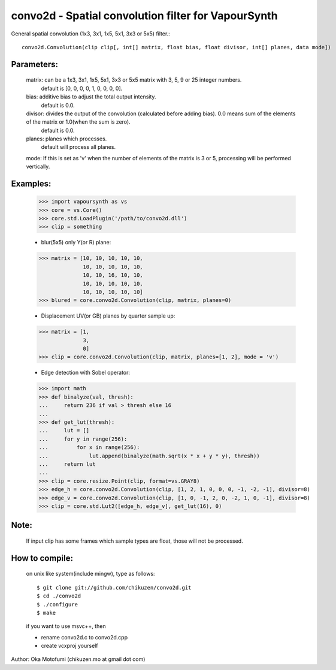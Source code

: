 =====================================================
convo2d - Spatial convolution filter for VapourSynth
=====================================================

General spatial convolution (1x3, 3x1, 1x5, 5x1, 3x3 or 5x5) filter.::

    convo2d.Convolution(clip clip[, int[] matrix, float bias, float divisor, int[] planes, data mode])

Parameters:
-----------
    matrix: can be a 1x3, 3x1, 1x5, 5x1, 3x3 or 5x5 matrix with 3, 5, 9 or 25 integer numbers.
        default is [0, 0, 0, 0, 1, 0, 0, 0, 0].
    bias: additive bias to adjust the total output intensity.
        default is 0.0.
    divisor: divides the output of the convolution (calculated before adding bias). 0.0 means sum of the elements of the matrix or 1.0(when the sum is zero).
        default is 0.0.
    planes: planes which processes.
        default will process all planes.
    mode: If this is set as 'v' when the number of elements of the matrix is 3 or 5, processing will be performed vertically.

Examples:
---------
    >>> import vapoursynth as vs
    >>> core = vs.Core()
    >>> core.std.LoadPlugin('/path/to/convo2d.dll')
    >>> clip = something

    - blur(5x5) only Y(or R) plane:
    >>> matrix = [10, 10, 10, 10, 10,
                  10, 10, 10, 10, 10,
                  10, 10, 16, 10, 10,
                  10, 10, 10, 10, 10,
                  10, 10, 10, 10, 10]
    >>> blured = core.convo2d.Convolution(clip, matrix, planes=0)

    - Displacement UV(or GB) planes by quarter sample up:
    >>> matrix = [1,
                  3,
                  0]
    >>> clip = core.convo2d.Convolution(clip, matrix, planes=[1, 2], mode = 'v')

    - Edge detection with Sobel operator:
    >>> import math
    >>> def binalyze(val, thresh):
    ...     return 236 if val > thresh else 16
    ...
    >>> def get_lut(thresh):
    ...     lut = []
    ...     for y in range(256):
    ...         for x in range(256):
    ...             lut.append(binalyze(math.sqrt(x * x + y * y), thresh))
    ...     return lut
    ...
    >>> clip = core.resize.Point(clip, format=vs.GRAY8)
    >>> edge_h = core.convo2d.Convolution(clip, [1, 2, 1, 0, 0, 0, -1, -2, -1], divisor=8)
    >>> edge_v = core.convo2d.Convolution(clip, [1, 0, -1, 2, 0, -2, 1, 0, -1], divisor=8)
    >>> clip = core.std.Lut2([edge_h, edge_v], get_lut(16), 0)

Note:
-----
    If input clip has some frames which sample types are float, those will not be processed.

How to compile:
---------------
    on unix like system(include mingw), type as follows::

    $ git clone git://github.com/chikuzen/convo2d.git
    $ cd ./convo2d
    $ ./configure
    $ make

    if you want to use msvc++, then

    - rename convo2d.c to convo2d.cpp
    - create vcxproj yourself


Author: Oka Motofumi (chikuzen.mo at gmail dot com)
